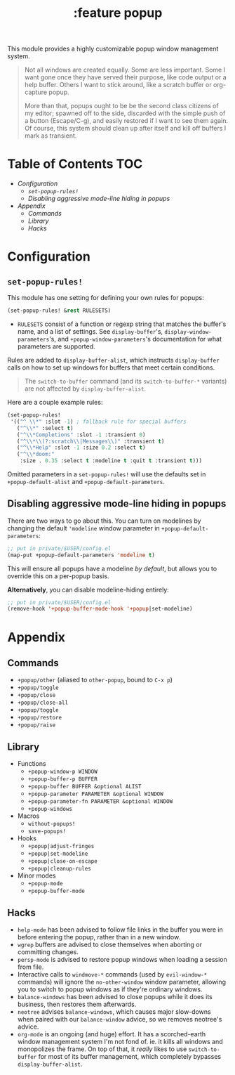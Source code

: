 #+TITLE: :feature popup

This module provides a highly customizable popup window management system.

#+begin_quote
Not all windows are created equally. Some are less important. Some I want gone
once they have served their purpose, like code output or a help buffer. Others I
want to stick around, like a scratch buffer or org-capture popup.

More than that, popups ought to be be the second class citizens of my editor;
spawned off to the side, discarded with the simple push of a button
(Escape/C-g), and easily restored if I want to see them again. Of course, this
system should clean up after itself and kill off buffers I mark as transient.
#+end_quote

* Table of Contents :TOC:
- [[Configuration][Configuration]]
  - [[~set-popup-rules!~][~set-popup-rules!~]]
  - [[Disabling aggressive mode-line hiding in popups][Disabling aggressive mode-line hiding in popups]]
- [[Appendix][Appendix]]
  - [[Commands][Commands]]
  - [[Library][Library]]
  - [[Hacks][Hacks]]

* Configuration
** ~set-popup-rules!~
This module has one setting for defining your own rules for popups:

#+BEGIN_SRC emacs-lisp
(set-popup-rules! &rest RULESETS)
#+END_SRC

+ ~RULESETS~ consist of a function or regexp string that matches the buffer's
  name, and a list of settings. See ~display-buffer~'s, 
  ~display-window-parameters~'s, and ~+popup-window-parameters~'s documentation
  for what parameters are supported.

Rules are added to ~display-buffer-alist~, which instructs ~display-buffer~
calls on how to set up windows for buffers that meet certain conditions.

#+begin_quote
The ~switch-to-buffer~ command (and its ~switch-to-buffer-*~ variants) are not
affected by ~display-buffer-alist~.
#+end_quote

Here are a couple example rules:

#+BEGIN_SRC emacs-lisp
(set-popup-rules!
 '(("^ \\*" :slot -1) ; fallback rule for special buffers
   ("^\\*" :select t)
   ("^\\*Completions" :slot -1 :transient 0)
   ("^\\*\\(?:scratch\\|Messages\\)" :transient t)
   ("^\\*Help" :slot -1 :size 0.2 :select t)
   ("^\\*doom:"
    :size . 0.35 :select t :modeline t :quit t :transient t)))
#+END_SRC

Omitted parameters in a ~set-popup-rules!~ will use the defaults set in
~+popup-default-alist~ and ~+popup-default-parameters~.

** Disabling aggressive mode-line hiding in popups
There are two ways to go about this. You can turn on modelines by changing the
default ~'modeline~ window parameter in ~+popup-default-parameters~:

#+BEGIN_SRC emacs-lisp
;; put in private/$USER/config.el
(map-put +popup-default-parameters 'modeline t)
#+END_SRC

This will ensure all popups have a modeline /by default/, but allows you to override this on a per-popup basis.

*Alternatively*, you can disable modeline-hiding entirely:

#+BEGIN_SRC emacs-lisp
;; put in private/$USER/config.el
(remove-hook '+popup-buffer-mode-hook '+popup|set-modeline)
#+END_SRC

* Appendix
** Commands
+ ~+popup/other~ (aliased to ~other-popup~, bound to ~C-x p~)
+ ~+popup/toggle~
+ ~+popup/close~
+ ~+popup/close-all~
+ ~+popup/toggle~
+ ~+popup/restore~
+ ~+popup/raise~
** Library
+ Functions
  + ~+popup-window-p WINDOW~
  + ~+popup-buffer-p BUFFER~
  + ~+popup-buffer BUFFER &optional ALIST~
  + ~+popup-parameter PARAMETER &optional WINDOW~
  + ~+popup-parameter-fn PARAMETER &optional WINDOW~
  + ~+popup-windows~
+ Macros
  + ~without-popups!~
  + ~save-popups!~
+ Hooks
  + ~+popup|adjust-fringes~
  + ~+popup|set-modeline~
  + ~+popup|close-on-escape~
  + ~+popup|cleanup-rules~
+ Minor modes
  + ~+popup-mode~
  + ~+popup-buffer-mode~
** Hacks
+ =help-mode= has been advised to follow file links in the buffer you were in
  before entering the popup, rather than in a new window.
+ =wgrep= buffers are advised to close themselves when aborting or committing
  changes.
+ =persp-mode= is advised to restore popup windows when loading a session from
  file.
+ Interactive calls to ~windmove-*~ commands (used by ~evil-window-*~ commands)
  will ignore the ~no-other-window~ window parameter, allowing you to switch to
  popup windows as if they're ordinary windows.
+ ~balance-windows~ has been advised to close popups while it does its business,
  then restores them afterwards.
+ =neotree= advises ~balance-windows~, which causes major slow-downs when paired
  with our ~balance-window~ advice, so we removes neotree's advice.
+ =org-mode= is an ongoing (and huge) effort. It has a scorched-earth window
  management system I'm not fond of. ie. it kills all windows and monopolizes
  the frame. On top of that, it /really/ likes to use ~switch-to-buffer~ for
  most of its buffer management, which completely bypasses
  ~display-buffer-alist~.
